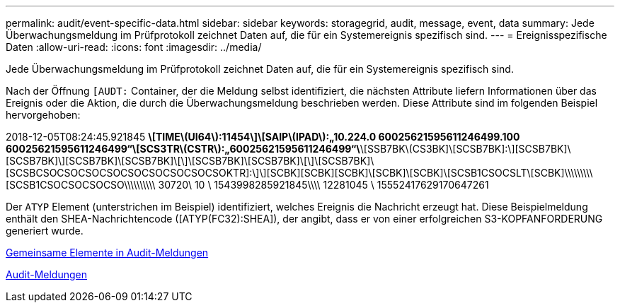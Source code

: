 ---
permalink: audit/event-specific-data.html 
sidebar: sidebar 
keywords: storagegrid, audit, message, event, data 
summary: Jede Überwachungsmeldung im Prüfprotokoll zeichnet Daten auf, die für ein Systemereignis spezifisch sind. 
---
= Ereignisspezifische Daten
:allow-uri-read: 
:icons: font
:imagesdir: ../media/


[role="lead"]
Jede Überwachungsmeldung im Prüfprotokoll zeichnet Daten auf, die für ein Systemereignis spezifisch sind.

Nach der Öffnung `[AUDT:` Container, der die Meldung selbst identifiziert, die nächsten Attribute liefern Informationen über das Ereignis oder die Aktion, die durch die Überwachungsmeldung beschrieben werden. Diese Attribute sind im folgenden Beispiel hervorgehoben:

====
2018-12-05T08:24:45.921845 [AUDT:*\[RSLT\(FC32\):SUCS\]*\[TIME\(UI64\):11454\]\[SAIP\(IPAD\):„10.224.0 60025621595611246499.100 60025621595611246499“\[SCS3TR\(CSTR\):„60025621595611246499“\*\[SSB7BK\(CS3BK]\[SCSB7BK]:\][SCSB7BK]\[SCSB7BK]\][SCSB7BK]\[SCSB7BK]\[\]\[SCSB7BK]\[SCSB7BK]\[\]\[SCSB7BK]\[SCSBCSOCSOCSOCSOCSOCSOCSOCSOCSOKTR]:\]\][SCBK][SCBK][SCBK]\[SCBK]\[SCBK]\[SCSB1CSOCSLT\[SCBK]\\\\\\\\\[SCSB1CSOCSOCSOCSO\\\\\\\\\\ 30720\ 10 \ 1543998285921845\\\\ 12281045 \ 15552417629170647261

====
Der `ATYP` Element (unterstrichen im Beispiel) identifiziert, welches Ereignis die Nachricht erzeugt hat. Diese Beispielmeldung enthält den SHEA-Nachrichtencode ([ATYP(FC32):SHEA]), der angibt, dass er von einer erfolgreichen S3-KOPFANFORDERUNG generiert wurde.

xref:common-elements-in-audit-messages.adoc[Gemeinsame Elemente in Audit-Meldungen]

xref:audit-messages-main.adoc[Audit-Meldungen]
